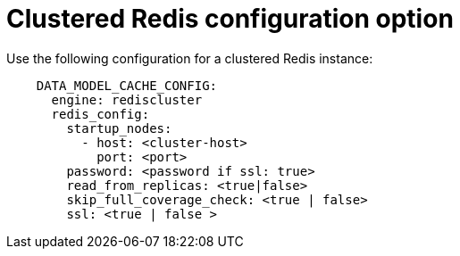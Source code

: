 :_content-type: CONCEPT
[id="config-fields-modelcache-clustered-redis"]
= Clustered Redis configuration option

Use the following configuration for a clustered Redis instance: 

[source,yaml]
----
    DATA_MODEL_CACHE_CONFIG:
      engine: rediscluster
      redis_config:
        startup_nodes:
          - host: <cluster-host>
            port: <port>
        password: <password if ssl: true>
        read_from_replicas: <true|false>
        skip_full_coverage_check: <true | false>
        ssl: <true | false > 
----